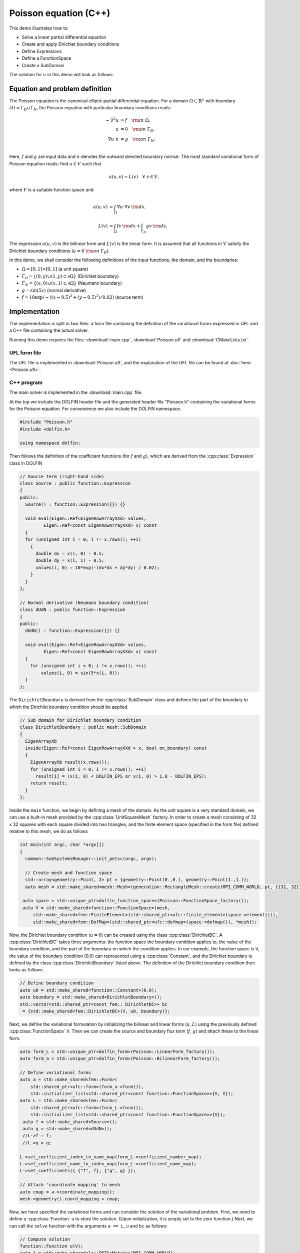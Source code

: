 Poisson equation (C++)
======================

This demo illustrates how to:

* Solve a linear partial differential equation
* Create and apply Dirichlet boundary conditions
* Define Expressions
* Define a FunctionSpace
* Create a SubDomain

The solution for :math:`u` in this demo will look as follows:

.. image:: ../poisson_u.png
    :scale: 75 %


Equation and problem definition
-------------------------------

The Poisson equation is the canonical elliptic partial differential
equation.  For a domain :math:`\Omega \subset \mathbb{R}^n` with
boundary :math:`\partial \Omega = \Gamma_{D} \cup \Gamma_{N}`, the
Poisson equation with particular boundary conditions reads:

.. math::
   - \nabla^{2} u &= f \quad {\rm in} \ \Omega, \\
     u &= 0 \quad {\rm on} \ \Gamma_{D}, \\
     \nabla u \cdot n &= g \quad {\rm on} \ \Gamma_{N}. \\

Here, :math:`f` and :math:`g` are input data and :math:`n` denotes the
outward directed boundary normal. The most standard variational form
of Poisson equation reads: find :math:`u \in V` such that

.. math::
   a(u, v) = L(v) \quad \forall \ v \in V,

where :math:`V` is a suitable function space and

.. math::
   a(u, v) &= \int_{\Omega} \nabla u \cdot \nabla v \, {\rm d} x, \\
   L(v)    &= \int_{\Omega} f v \, {\rm d} x
   + \int_{\Gamma_{N}} g v \, {\rm d} s.

The expression :math:`a(u, v)` is the bilinear form and :math:`L(v)`
is the linear form. It is assumed that all functions in :math:`V`
satisfy the Dirichlet boundary conditions (:math:`u = 0 \ {\rm on} \
\Gamma_{D}`).

In this demo, we shall consider the following definitions of the input
functions, the domain, and the boundaries:

* :math:`\Omega = [0,1] \times [0,1]` (a unit square)
* :math:`\Gamma_{D} = \{(0, y) \cup (1, y) \subset \partial \Omega\}` (Dirichlet boundary)
* :math:`\Gamma_{N} = \{(x, 0) \cup (x, 1) \subset \partial \Omega\}` (Neumann boundary)
* :math:`g = \sin(5x)` (normal derivative)
* :math:`f = 10\exp(-((x - 0.5)^2 + (y - 0.5)^2) / 0.02)` (source term)


Implementation
--------------

The implementation is split in two files: a form file containing the
definition of the variational forms expressed in UFL and a C++ file
containing the actual solver.

Running this demo requires the files: :download:`main.cpp`,
:download:`Poisson.ufl` and :download:`CMakeLists.txt`.


UFL form file
^^^^^^^^^^^^^

The UFL file is implemented in :download:`Poisson.ufl`, and the
explanation of the UFL file can be found at :doc:`here <Poisson.ufl>`.


C++ program
^^^^^^^^^^^

The main solver is implemented in the :download:`main.cpp` file.

At the top we include the DOLFIN header file and the generated header
file "Poisson.h" containing the variational forms for the Poisson
equation.  For convenience we also include the DOLFIN namespace.

.. code-block:: cpp

   #include "Poisson.h"
   #include <dolfin.h>

   using namespace dolfin;

Then follows the definition of the coefficient functions (for
:math:`f` and :math:`g`), which are derived from the
:cpp:class:`Expression` class in DOLFIN

.. code-block:: cpp

   // Source term (right-hand side)
   class Source : public function::Expression
   {
   public:
     Source() : function::Expression({}) {}

     void eval(Eigen::Ref<EigenRowArrayXXd> values,
            Eigen::Ref<const EigenRowArrayXXd> x) const
     {
     for (unsigned int i = 0; i != x.rows(); ++i)
       {
         double dx = x(i, 0) - 0.5;
         double dy = x(i, 1) - 0.5;
         values(i, 0) = 10*exp(-(dx*dx + dy*dy) / 0.02);
       }
     }
   };

   // Normal derivative (Neumann boundary condition)
   class dUdN : public function::Expression
   {
   public:
     dUdN() : function::Expression({}) {}

     void eval(Eigen::Ref<EigenRowArrayXXd> values,
            Eigen::Ref<const EigenRowArrayXXd> x) const
     {
       for (unsigned int i = 0; i != x.rows(); ++i)
           values(i, 0) = sin(5*x(i, 0));
     }
   };

The ``DirichletBoundary`` is derived from the :cpp:class:`SubDomain`
class and defines the part of the boundary to which the Dirichlet
boundary condition should be applied.

.. code-block:: cpp

   // Sub domain for Dirichlet boundary condition
   class DirichletBoundary : public mesh::SubDomain
   {
     EigenArrayXb
     inside(Eigen::Ref<const EigenRowArrayXXd > x, bool on_boundary) const
     {
       EigenArrayXb result(x.rows());
       for (unsigned int i = 0; i != x.rows(); ++i)
         result[i] = (x(i, 0) < DOLFIN_EPS or x(i, 0) > 1.0 - DOLFIN_EPS);
       return result;
     }
   };

Inside the ``main`` function, we begin by defining a mesh of the
domain. As the unit square is a very standard domain, we can use a
built-in mesh provided by the :cpp:class:`UnitSquareMesh` factory. In
order to create a mesh consisting of 32 x 32 squares with each square
divided into two triangles, and the finite element space (specified in
the form file) defined relative to this mesh, we do as follows

.. code-block:: cpp

   int main(int argc, char *argv[])
   {
     common::SubSystemsManager::init_petsc(argc, argv);

     // Create mesh and function space
     std::array<geometry::Point, 2> pt = {geometry::Point(0.,0.), geometry::Point(1.,1.)};
     auto mesh = std::make_shared<mesh::Mesh>(generation::RectangleMesh::create(MPI_COMM_WORLD, pt, {{32, 32}}, mesh::CellType::Type::triangle));

    auto space = std::unique_ptr<dolfin_function_space>(Poisson::FunctionSpace_factory());
    auto V = std::make_shared<function::FunctionSpace>(mesh,
        std::make_shared<fem::FiniteElement>(std::shared_ptr<ufc::finite_element>(space->element())),
        std::make_shared<fem::DofMap>(std::shared_ptr<ufc::dofmap>(space->dofmap()), *mesh));

Now, the Dirichlet boundary condition (:math:`u = 0`) can be created
using the class :cpp:class:`DirichletBC`. A :cpp:class:`DirichletBC`
takes three arguments: the function space the boundary condition
applies to, the value of the boundary condition, and the part of the
boundary on which the condition applies. In our example, the function
space is ``V``, the value of the boundary condition (0.0) can
represented using a :cpp:class:`Constant`, and the Dirichlet boundary
is defined by the class :cpp:class:`DirichletBoundary` listed
above. The definition of the Dirichlet boundary condition then looks
as follows:

.. code-block:: cpp

     // Define boundary condition
     auto u0 = std::make_shared<function::Constant>(0.0);
     auto boundary = std::make_shared<DirichletBoundary>();
     std::vector<std::shared_ptr<const fem:: DirichletBC>> bc
      = {std::make_shared<fem::DirichletBC>(V, u0, boundary)};


Next, we define the variational formulation by initializing the
bilinear and linear forms (:math:`a`, :math:`L`) using the previously
defined :cpp:class:`FunctionSpace` ``V``.  Then we can create the
source and boundary flux term (:math:`f`, :math:`g`) and attach these
to the linear form.

.. code-block:: cpp

    auto form_L = std::unique_ptr<dolfin_form>(Poisson::LinearForm_factory());
    auto form_a = std::unique_ptr<dolfin_form>(Poisson::BilinearForm_factory());

    // Define variational forms
    auto a = std::make_shared<fem::Form>(
        std::shared_ptr<ufc::form>(form_a->form()),
        std::initializer_list<std::shared_ptr<const function::FunctionSpace>>{V, V});
    auto L = std::make_shared<fem::Form>(
        std::shared_ptr<ufc::form>(form_L->form()),
        std::initializer_list<std::shared_ptr<const function::FunctionSpace>>{V});
     auto f = std::make_shared<Source>();
     auto g = std::make_shared<dUdN>();
     //L->f = f;
     //L->g = g;

    L->set_coefficient_index_to_name_map(form_L->coefficient_number_map);
    L->set_coefficient_name_to_index_map(form_L->coefficient_name_map);
    L->set_coefficients({ {"f", f}, {"g", g} });

    // Attach 'coordinate mapping' to mesh
    auto cmap = a->coordinate_mapping();
    mesh->geometry().coord_mapping = cmap;

Now, we have specified the variational forms and can consider the
solution of the variational problem. First, we need to define a
:cpp:class:`Function` ``u`` to store the solution. (Upon
initialization, it is simply set to the zero function.) Next, we can
call the ``solve`` function with the arguments ``a == L``, ``u`` and
``bc`` as follows:

.. code-block:: cpp

     // Compute solution
     function::Function u(V);
     auto A = std::make_shared<la::PETScMatrix>(MPI_COMM_WORLD);
     auto b = std::make_shared<la::PETScVector>(MPI_COMM_WORLD);

     fem::SystemAssembler assembler(a, L, bc);
     assembler.assemble(*A);
     assembler.assemble(*b);

     la::PETScLUSolver lu(MPI_COMM_WORLD, A);
     lu.solve(*u.vector(), *b);


The function ``u`` will be modified during the call to solve. A
:cpp:class:`Function` can be saved to a file. Here, we output the
solution to a ``VTK`` file (specified using the suffix ``.pvd``) for
visualisation in an external program such as Paraview.

.. code-block:: cpp

     // Save solution in VTK format
     io::VTKFile file("poisson.pvd");
     file.write(u);

     return 0;
   }

